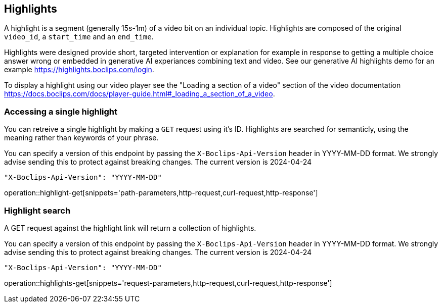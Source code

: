 == Highlights
A highlight is a segment (generally 15s-1m) of a video bit on an individual topic. Highlights are composed of the original `video_id`, a `start_time` and an `end_time`.

Highlights were designed provide short, targeted intervention or explanation for example in response to getting a multiple choice answer wrong or embedded in generative AI experiances combining text and video. See our generative AI highlights demo for an example https://highlights.boclips.com/login.

To display a highlight using our video player see the "Loading a section of a video" section of the video documentation https://docs.boclips.com/docs/player-guide.html#_loading_a_section_of_a_video.

=== Accessing a single highlight
You can retreive a single highlight by making a `GET` request using it's ID. Highlights are searched for semanticly, using the meaning rather than keywords of your phrase.

You can specify a version of this endpoint by passing the `X-Boclips-Api-Version` header in YYYY-MM-DD format.
 We strongly advise sending this to protect against breaking changes. The current version is 2024-04-24

----
"X-Boclips-Api-Version": "YYYY-MM-DD"
----

operation::highlight-get[snippets='path-parameters,http-request,curl-request,http-response']

=== Highlight search
A GET request against the highlight link will return a collection of highlights.

You can specify a version of this endpoint by passing the `X-Boclips-Api-Version` header in YYYY-MM-DD format.
 We strongly advise sending this to protect against breaking changes. The current version is 2024-04-24

----
"X-Boclips-Api-Version": "YYYY-MM-DD"
----

operation::highlights-get[snippets='request-parameters,http-request,curl-request,http-response']

